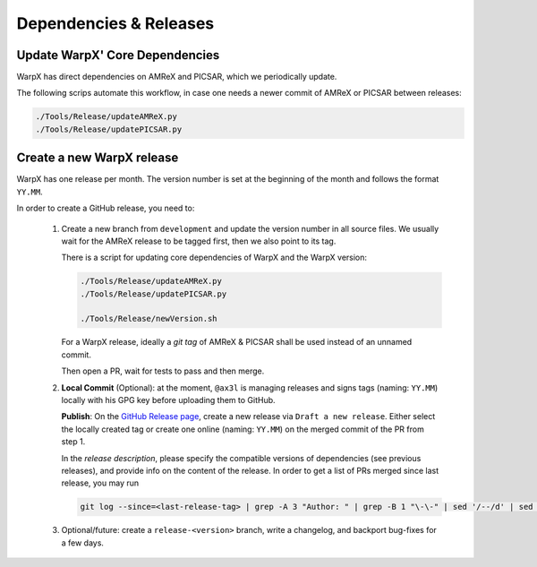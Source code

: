 .. _developers-release:

Dependencies & Releases
=======================

Update WarpX' Core Dependencies
-------------------------------

WarpX has direct dependencies on AMReX and PICSAR, which we periodically update.

The following scrips automate this workflow, in case one needs a newer commit of AMReX or PICSAR between releases:

.. code-block:: sh

   ./Tools/Release/updateAMReX.py
   ./Tools/Release/updatePICSAR.py


Create a new WarpX release
--------------------------

WarpX has one release per month.
The version number is set at the beginning of the month and follows the format ``YY.MM``.

In order to create a GitHub release, you need to:

 1. Create a new branch from ``development`` and update the version number in all source files.
    We usually wait for the AMReX release to be tagged first, then we also point to its tag.

    There is a script for updating core dependencies of WarpX and the WarpX version:

    .. code-block:: sh

       ./Tools/Release/updateAMReX.py
       ./Tools/Release/updatePICSAR.py

       ./Tools/Release/newVersion.sh

    For a WarpX release, ideally a *git tag* of AMReX & PICSAR shall be used instead of an unnamed commit.

    Then open a PR, wait for tests to pass and then merge.

 2. **Local Commit** (Optional): at the moment, ``@ax3l`` is managing releases and signs tags (naming: ``YY.MM``) locally with his GPG key before uploading them to GitHub.

    **Publish**: On the `GitHub Release page <https://github.com/ECP-WarpX/WarpX/releases>`__, create a new release via ``Draft a new release``.
    Either select the locally created tag or create one online (naming: ``YY.MM``) on the merged commit of the PR from step 1.

    In the *release description*, please specify the compatible versions of dependencies (see previous releases), and provide info on the content of the release.
    In order to get a list of PRs merged since last release, you may run

    .. code-block:: sh

       git log --since=<last-release-tag> | grep -A 3 "Author: " | grep -B 1 "\-\-" | sed '/--/d' | sed -e 's/^    /- /'

 3. Optional/future: create a ``release-<version>`` branch, write a changelog, and backport bug-fixes for a few days.

